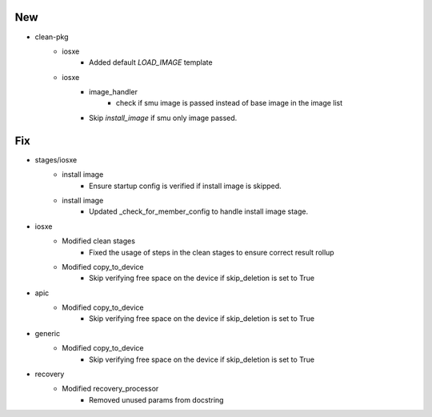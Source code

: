 --------------------------------------------------------------------------------
                                      New                                       
--------------------------------------------------------------------------------

* clean-pkg
    * iosxe
        * Added default `LOAD_IMAGE` template
    * iosxe
        * image_handler
            * check if smu image is passed instead of base image in the image list
        * Skip `install_image` if smu only image passed.


--------------------------------------------------------------------------------
                                      Fix                                       
--------------------------------------------------------------------------------

* stages/iosxe
    * install image
        * Ensure startup config is verified if install image is skipped.
    * install image
        * Updated _check_for_member_config to handle install image stage.

* iosxe
    * Modified clean stages
        * Fixed the usage of steps in the clean stages to ensure correct result rollup
    * Modified copy_to_device
        * Skip verifying free space on the device if skip_deletion is set to True

* apic
    * Modified copy_to_device
        * Skip verifying free space on the device if skip_deletion is set to True

* generic
    * Modified copy_to_device
        * Skip verifying free space on the device if skip_deletion is set to True

* recovery
    * Modified recovery_processor
        * Removed unused params from docstring



